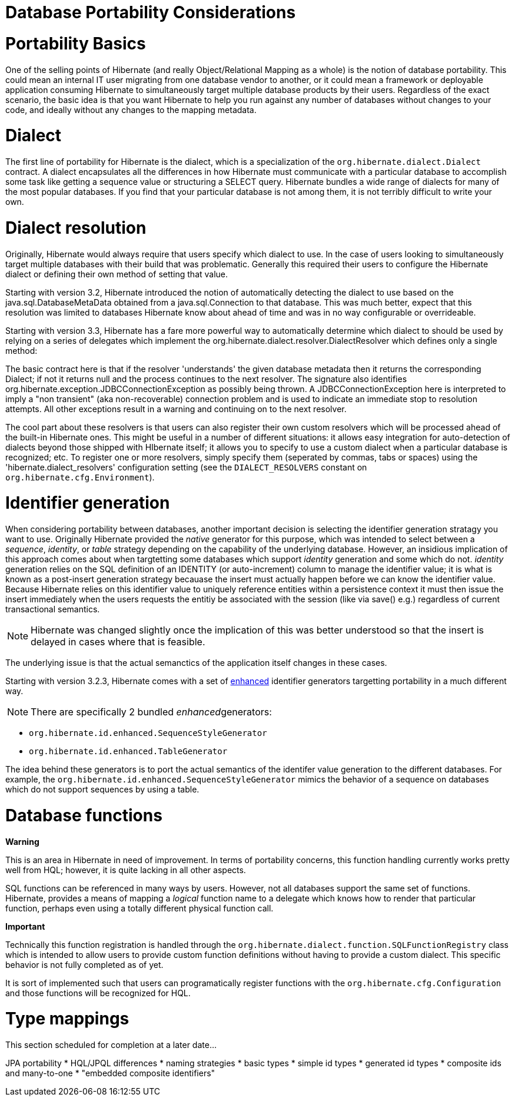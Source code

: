 [[portability]]
= Database Portability Considerations

[[portability-basics]]
= Portability Basics

One of the selling points of Hibernate (and really Object/Relational
Mapping as a whole) is the notion of database portability. This could
mean an internal IT user migrating from one database vendor to another,
or it could mean a framework or deployable application consuming
Hibernate to simultaneously target multiple database products by their
users. Regardless of the exact scenario, the basic idea is that you want
Hibernate to help you run against any number of databases without
changes to your code, and ideally without any changes to the mapping
metadata.

[[portability-dialect]]
= Dialect

The first line of portability for Hibernate is the dialect, which is a
specialization of the `org.hibernate.dialect.Dialect` contract. A
dialect encapsulates all the differences in how Hibernate must
communicate with a particular database to accomplish some task like
getting a sequence value or structuring a SELECT query. Hibernate
bundles a wide range of dialects for many of the most popular databases.
If you find that your particular database is not among them, it is not
terribly difficult to write your own.

[[portability-dialectresolver]]
= Dialect resolution

Originally, Hibernate would always require that users specify which
dialect to use. In the case of users looking to simultaneously target
multiple databases with their build that was problematic. Generally this
required their users to configure the Hibernate dialect or defining
their own method of setting that value.

Starting with version 3.2, Hibernate introduced the notion of
automatically detecting the dialect to use based on the
java.sql.DatabaseMetaData obtained from a java.sql.Connection to that
database. This was much better, expect that this resolution was limited
to databases Hibernate know about ahead of time and was in no way
configurable or overrideable.

Starting with version 3.3, Hibernate has a fare more powerful way to
automatically determine which dialect to should be used by relying on a
series of delegates which implement the
org.hibernate.dialect.resolver.DialectResolver which defines only a
single method:

The basic contract here is that if the resolver 'understands' the given
database metadata then it returns the corresponding Dialect; if not it
returns null and the process continues to the next resolver. The
signature also identifies
org.hibernate.exception.JDBCConnectionException as possibly being
thrown. A JDBCConnectionException here is interpreted to imply a "non
transient" (aka non-recoverable) connection problem and is used to
indicate an immediate stop to resolution attempts. All other exceptions
result in a warning and continuing on to the next resolver.

The cool part about these resolvers is that users can also register
their own custom resolvers which will be processed ahead of the built-in
Hibernate ones. This might be useful in a number of different
situations: it allows easy integration for auto-detection of dialects
beyond those shipped with HIbernate itself; it allows you to specify to
use a custom dialect when a particular database is recognized; etc. To
register one or more resolvers, simply specify them (seperated by
commas, tabs or spaces) using the 'hibernate.dialect_resolvers'
configuration setting (see the `DIALECT_RESOLVERS` constant on
`org.hibernate.cfg.Environment`).

[[portability-idgen]]
= Identifier generation

When considering portability between databases, another important
decision is selecting the identifier generation stratagy you want to
use. Originally Hibernate provided the _native_ generator for this
purpose, which was intended to select between a __sequence__,
__identity__, or _table_ strategy depending on the capability of the
underlying database. However, an insidious implication of this approach
comes about when targtetting some databases which support _identity_
generation and some which do not. _identity_ generation relies on the
SQL definition of an IDENTITY (or auto-increment) column to manage the
identifier value; it is what is known as a post-insert generation
strategy becauase the insert must actually happen before we can know the
identifier value. Because Hibernate relies on this identifier value to
uniquely reference entities within a persistence context it must then
issue the insert immediately when the users requests the entitiy be
associated with the session (like via save() e.g.) regardless of current
transactional semantics.

====
[NOTE]

Hibernate was changed slightly once the implication of this was better
understood so that the insert is delayed in cases where that is
feasible.
====

The underlying issue is that the actual semanctics of the application
itself changes in these cases.

Starting with version 3.2.3, Hibernate comes with a set of
http://in.relation.to/2082.lace[enhanced] identifier generators
targetting portability in a much different way.

====
[NOTE]

There are specifically 2 bundled __enhanced__generators:

* `org.hibernate.id.enhanced.SequenceStyleGenerator`
* `org.hibernate.id.enhanced.TableGenerator`
====

The idea behind these generators is to port the actual semantics of the
identifer value generation to the different databases. For example, the
`org.hibernate.id.enhanced.SequenceStyleGenerator` mimics the behavior
of a sequence on databases which do not support sequences by using a
table.

[[portability-functions]]
= Database functions

====
*Warning*

This is an area in Hibernate in need of improvement. In terms of
portability concerns, this function handling currently works pretty well
from HQL; however, it is quite lacking in all other aspects.
====

SQL functions can be referenced in many ways by users. However, not all
databases support the same set of functions. Hibernate, provides a means
of mapping a _logical_ function name to a delegate which knows how to
render that particular function, perhaps even using a totally different
physical function call.

====
*Important*

Technically this function registration is handled through the
`org.hibernate.dialect.function.SQLFunctionRegistry` class which is
intended to allow users to provide custom function definitions without
having to provide a custom dialect. This specific behavior is not fully
completed as of yet.

It is sort of implemented such that users can programatically register
functions with the `org.hibernate.cfg.Configuration` and those functions
will be recognized for HQL.
====

[[portability-types]]
= Type mappings

This section scheduled for completion at a later date...

JPA portability * HQL/JPQL differences * naming strategies * basic types
* simple id types * generated id types * composite ids and many-to-one *
"embedded composite identifiers"
